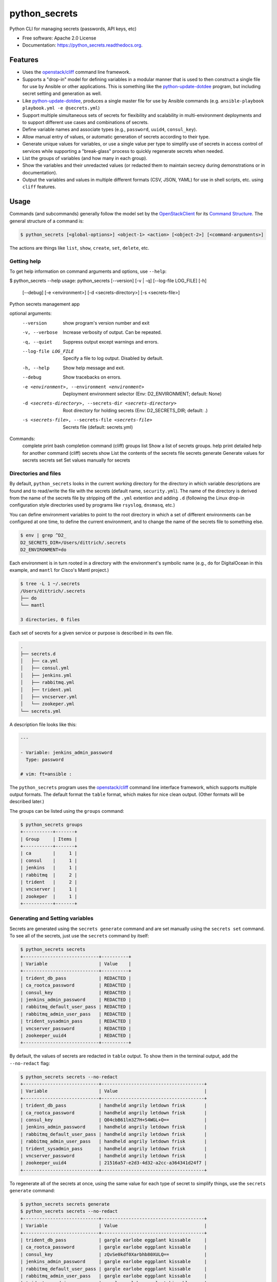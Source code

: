 ==============
python_secrets
==============

.. image:: https://img.shields.io/pypi/v/python_secrets.svg
        :target: https://pypi.python.org/pypi/python_secrets

.. image:: https://img.shields.io/travis/davedittrich/python_secrets.svg
        :target: https://travis-ci.org/davedittrich/python_secrets

.. image:: https://readthedocs.org/projects/python_secrets/badge/?version=latest
        :target: https://readthedocs.org/projects/python_secrets/?badge=latest
        :alt: Documentation Status


Python CLI for managing secrets (passwords, API keys, etc)

* Free software: Apache 2.0 License
* Documentation: https://python_secrets.readthedocs.org.

Features
--------

* Uses the `openstack/cliff`_ command line framework.

* Supports a "drop-in" model for defining variables in a modular manner
  that is used to then construct a single file for use by Ansible or
  other applications. This is something like the `python-update-dotdee`_
  program, but including secret setting and generation as well.

* Like `python-update-dotdee`_, produces a single master file for use
  by Ansible commands (e.g. ``ansible-playbook playbook.yml -e @secrets.yml``)

* Support multiple simultaneous sets of secrets for flexibility and
  scalability in multi-environment deployments and to support
  different use cases and combinations of secrets.

* Define variable names and associate types (e.g., ``password``, ``uuid4``,
  ``consul_key``).

* Allow manual entry of values, or automatic generation of secrets
  according to their type.

* Generate unique values for variables, or use a single value per
  type to simplify use of secrets in access control of services
  while supporting a "break-glass" process to quickly regenerate
  secrets when needed.

* List the groups of variables (and how many in each group).

* Show the variables and their unredacted values (or redacted them
  to maintain secrecy during demonstrations or in documentation).

* Output the variables and values in multiple different formats (CSV,
  JSON, YAML) for use in shell scripts, etc. using ``cliff`` features.

.. _openstack/cliff: https://github.com/openstack/cliff
.. _python-update-dotdee: https://pypi.org/project/update-dotdee/

Usage
-----

Commands (and subcommands) generally follow the model set by the
`OpenStackClient`_ for its `Command Structure`_. The general structure
of a command is:

.. code-block:: none

   $ python_secrets [<global-options>] <object-1> <action> [<object-2>] [<command-arguments>]

..

The actions are things like ``list``, ``show``, ``create``, ``set``, ``delete``, etc.

.. _OpenStackClient: https://docs.openstack.org/python-openstackclient/latest/
.. _Command Structure: https://docs.openstack.org/python-openstackclient/latest/cli/commands.html

Getting help
~~~~~~~~~~~~

To get help information on command arguments and options, use
``--help``:

.. code-block:: none


$ python_secrets --help
usage: python_secrets [--version] [-v | -q] [--log-file LOG_FILE] [-h]
                      [--debug] [-e <environment>] [-d <secrets-directory>]
                      [-s <secrets-file>]

Python secrets management app

optional arguments:
  --version             show program's version number and exit
  -v, --verbose         Increase verbosity of output. Can be repeated.
  -q, --quiet           Suppress output except warnings and errors.
  --log-file LOG_FILE   Specify a file to log output. Disabled by default.
  -h, --help            Show help message and exit.
  --debug               Show tracebacks on errors.
  -e <environment>, --environment <environment>
                        Deployment environment selector (Env: D2_ENVIRONMENT;
                        default: None)
  -d <secrets-directory>, --secrets-dir <secrets-directory>
                        Root directory for holding secrets (Env:
                        D2_SECRETS_DIR; default: .)
  -s <secrets-file>, --secrets-file <secrets-file>
                        Secrets file (default: secrets.yml)

Commands:
  complete       print bash completion command (cliff)
  groups list    Show a list of secrets groups.
  help           print detailed help for another command (cliff)
  secrets show   List the contents of the secrets file
  secrets generate  Generate values for secrets
  secrets set    Set values manually for secrets

..

Directories and files
~~~~~~~~~~~~~~~~~~~~~

By default, ``python_secrets`` looks in the current working directory
for the directory in which variable descriptions are found and to
read/write the file with the secrets (default name, ``security.yml``).
The name of the directory is derived from the name of the secrets file
by stripping off the ``.yml`` extention and adding ``.d`` (following
the Linux drop-in configuration style directories used by programs
like ``rsyslog``, ``dnsmasq``, etc.)

You can define environment variables to point to the root directory
in which a set of different environments can be configured at one
time, to define the current environment, and to change the name
of the secrets file to something else.

.. code-block:: none

    $ env | grep ^D2_
    D2_SECRETS_DIR=/Users/dittrich/.secrets
    D2_ENVIRONMENT=do

..

Each environment is in turn rooted in a directory with the environment's
symbolic name (e.g., ``do`` for DigitalOcean in this example, and ``mantl``
for Cisco's Mantl project.)

.. code-block:: none

    $ tree -L 1 ~/.secrets
    /Users/dittrich/.secrets
    ├── do
    └── mantl

    3 directories, 0 files

..

Each set of secrets for a given service or purpose is described in its own
file.

.. code-block:: none

    .
    ├── secrets.d
    │   ├── ca.yml
    │   ├── consul.yml
    │   ├── jenkins.yml
    │   ├── rabbitmq.yml
    │   ├── trident.yml
    │   ├── vncserver.yml
    │   └── zookeper.yml
    └── secrets.yml

..

A description file looks like this:

.. code-block:: yaml

    ---

    - Variable: jenkins_admin_password
      Type: password

    # vim: ft=ansible :

..

The ``python_secrets`` program uses the `openstack/cliff`_ command line
interface framework, which supports multiple output formats. The default
format the ``table`` format, which makes for nice clean output. (Other
formats will be described later.)

The groups can be listed using the ``groups`` command:

.. code-block:: none

    $ python_secrets groups
    +-----------+-------+
    | Group     | Items |
    +-----------+-------+
    | ca        |     1 |
    | consul    |     1 |
    | jenkins   |     1 |
    | rabbitmq  |     2 |
    | trident   |     2 |
    | vncserver |     1 |
    | zookeper  |     1 |
    +-----------+-------+

..

Generating and Setting variables
~~~~~~~~~~~~~~~~~~~~~~~~~~~~~~~~

Secrets are generated using the ``secrets generate`` command
and are set manually using the ``secrets set`` command.  To see
all of the secrets, just use the ``secrets`` command by itself:

.. code-block:: none

    $ python_secrets secrets
    +----------------------------+----------+
    | Variable                   | Value    |
    +----------------------------+----------+
    | trident_db_pass            | REDACTED |
    | ca_rootca_password         | REDACTED |
    | consul_key                 | REDACTED |
    | jenkins_admin_password     | REDACTED |
    | rabbitmq_default_user_pass | REDACTED |
    | rabbitmq_admin_user_pass   | REDACTED |
    | trident_sysadmin_pass      | REDACTED |
    | vncserver_password         | REDACTED |
    | zookeeper_uuid4            | REDACTED |
    +----------------------------+----------+

..

By default, the values of secrets are redacted in ``table`` output.  To show
them in the terminal output, add the ``--no-redact`` flag:

.. code-block:: none

    $ python_secrets secrets --no-redact
    +----------------------------+--------------------------------------+
    | Variable                   | Value                                |
    +----------------------------+--------------------------------------+
    | trident_db_pass            | handheld angrily letdown frisk       |
    | ca_rootca_password         | handheld angrily letdown frisk       |
    | consul_key                 | Q04cbB61lm3Z7H+S4WGL+Q==             |
    | jenkins_admin_password     | handheld angrily letdown frisk       |
    | rabbitmq_default_user_pass | handheld angrily letdown frisk       |
    | rabbitmq_admin_user_pass   | handheld angrily letdown frisk       |
    | trident_sysadmin_pass      | handheld angrily letdown frisk       |
    | vncserver_password         | handheld angrily letdown frisk       |
    | zookeeper_uuid4            | 21516a57-e2d3-4d32-a2cc-a364341d24f7 |
    +----------------------------+--------------------------------------+

..

To regenerate all of the secrets at once, using the same value for each
type of secret to simplify things, use the ``secrets generate`` command:

.. code-block:: none

    $ python_secrets secrets generate
    $ python_secrets secrets --no-redact
    +----------------------------+--------------------------------------+
    | Variable                   | Value                                |
    +----------------------------+--------------------------------------+
    | trident_db_pass            | gargle earlobe eggplant kissable     |
    | ca_rootca_password         | gargle earlobe eggplant kissable     |
    | consul_key                 | zQvSe0kdf0Xarbhb80XULQ==             |
    | jenkins_admin_password     | gargle earlobe eggplant kissable     |
    | rabbitmq_default_user_pass | gargle earlobe eggplant kissable     |
    | rabbitmq_admin_user_pass   | gargle earlobe eggplant kissable     |
    | trident_sysadmin_pass      | gargle earlobe eggplant kissable     |
    | vncserver_password         | gargle earlobe eggplant kissable     |
    | zookeeper_uuid4            | 769a77ad-b06f-4018-857e-23f970c777c2 |
    +----------------------------+--------------------------------------+

..

You can set one or more variables manually using ``secrets set`` and
specifying the variable and value in the form ``variable=value``:

.. code-block:: none

    $ python_secrets secrets set trident_db_pass="rural coffee purple sedan"
    $ python_secrets secrets --no-redact
    +----------------------------+--------------------------------------+
    | Variable                   | Value                                |
    +----------------------------+--------------------------------------+
    | trident_db_pass            | rural coffee purple sedan            |
    | ca_rootca_password         | gargle earlobe eggplant kissable     |
    | consul_key                 | zQvSe0kdf0Xarbhb80XULQ==             |
    | jenkins_admin_password     | gargle earlobe eggplant kissable     |
    | rabbitmq_default_user_pass | gargle earlobe eggplant kissable     |
    | rabbitmq_admin_user_pass   | gargle earlobe eggplant kissable     |
    | trident_sysadmin_pass      | gargle earlobe eggplant kissable     |
    | vncserver_password         | gargle earlobe eggplant kissable     |
    | zookeeper_uuid4            | 769a77ad-b06f-4018-857e-23f970c777c2 |
    +----------------------------+--------------------------------------+

..

Or you can generate one or more variables in a similar manner by adding
them to the command line as arguments to ``secrets generate``:

.. code-block:: none

    $ python_secrets secrets generate rabbitmq_default_user_pass rabbitmq_admin_user_pass
    $ python_secrets secrets --no-redact
    +----------------------------+--------------------------------------+
    | Variable                   | Value                                |
    +----------------------------+--------------------------------------+
    | trident_db_pass            | rural coffee purple sedan            |
    | ca_rootca_password         | gargle earlobe eggplant kissable     |
    | consul_key                 | zQvSe0kdf0Xarbhb80XULQ==             |
    | jenkins_admin_password     | gargle earlobe eggplant kissable     |
    | rabbitmq_default_user_pass | embezzle xerox excess skydiver       |
    | rabbitmq_admin_user_pass   | embezzle xerox excess skydiver       |
    | trident_sysadmin_pass      | gargle earlobe eggplant kissable     |
    | vncserver_password         | gargle earlobe eggplant kissable     |
    | zookeeper_uuid4            | 769a77ad-b06f-4018-857e-23f970c777c2 |
    +----------------------------+--------------------------------------+

..

Outputting structured information for use in other scripts
~~~~~~~~~~~~~~~~~~~~~~~~~~~~~~~~~~~~~~~~~~~~~~~~~~~~~~~~~~

The `openstack/cliff`_ framework also supports multiple output formats that help
with accessing and using the secrets in applications or service configuration
using Ansible.  For example, CSV output (with header) can be produced like this:

.. code-block:: none

    $ python_secrets secrets show --no-redact -f csv
    "Variable","Value"
    "trident_db_pass","gargle earlobe eggplant kissable"
    "ca_rootca_password","gargle earlobe eggplant kissable"
    "consul_key","zQvSe0kdf0Xarbhb80XULQ=="
    "jenkins_admin_password","gargle earlobe eggplant kissable"
    "rabbitmq_default_user_pass","gargle earlobe eggplant kissable"
    "rabbitmq_admin_user_pass","gargle earlobe eggplant kissable"
    "trident_sysadmin_pass","gargle earlobe eggplant kissable"
    "vncserver_password","gargle earlobe eggplant kissable"
    "zookeeper_uuid4","769a77ad-b06f-4018-857e-23f970c777c2"

..

Or you can produce JSON and have structured data for consumption by
other programs.

.. code-block:: none

    $ python_secrets secrets show --no-redact -f json
    [
      {
        "Variable": "trident_db_pass",
        "Value": "gargle earlobe eggplant kissable"
      },
      {
        "Variable": "ca_rootca_password",
        "Value": "gargle earlobe eggplant kissable"
      },
      {
        "Variable": "consul_key",
        "Value": "zQvSe0kdf0Xarbhb80XULQ=="
      },
      {
        "Variable": "jenkins_admin_password",
        "Value": "gargle earlobe eggplant kissable"
      },
      {
        "Variable": "rabbitmq_default_user_pass",
        "Value": "gargle earlobe eggplant kissable"
      },
      {
        "Variable": "rabbitmq_admin_user_pass",
        "Value": "gargle earlobe eggplant kissable"
      },
      {
        "Variable": "trident_sysadmin_pass",
        "Value": "gargle earlobe eggplant kissable"
      },
      {
        "Variable": "vncserver_password",
        "Value": "gargle earlobe eggplant kissable"
      },
      {
        "Variable": "zookeeper_uuid4",
        "Value": "769a77ad-b06f-4018-857e-23f970c777c2"
      }
    ]

..

The JSON can be manipulated, filtered, and restructured using a program
like ``jq``, for example:

.. code-block:: none

    $ python_secrets secrets show --no-redact -f json | jq -r '.[] | { (.Variable): .Value } '
    {
      "trident_db_pass": "gargle earlobe eggplant kissable"
    }
    {
      "ca_rootca_password": "gargle earlobe eggplant kissable"
    }
    {
      "consul_key": "zQvSe0kdf0Xarbhb80XULQ=="
    }
    {
      "jenkins_admin_password": "gargle earlobe eggplant kissable"
    }
    {
      "rabbitmq_default_user_pass": "gargle earlobe eggplant kissable"
    }
    {
      "rabbitmq_admin_user_pass": "gargle earlobe eggplant kissable"
    }
    {
      "trident_sysadmin_pass": "gargle earlobe eggplant kissable"
    }
    {
      "vncserver_password": "gargle earlobe eggplant kissable"
    }
    {
      "zookeeper_uuid4": "769a77ad-b06f-4018-857e-23f970c777c2"
    }

..

.. code-block:: none

    $ python_secrets secrets show --no-redact -f json | jq -r '.[] | [ (.Variable), .Value ] '
    [
      "trident_db_pass",
      "gargle earlobe eggplant kissable"
    ]
    [
      "ca_rootca_password",
      "gargle earlobe eggplant kissable"
    ]
    [
      "consul_key",
      "zQvSe0kdf0Xarbhb80XULQ=="
    ]
    [
      "jenkins_admin_password",
      "gargle earlobe eggplant kissable"
    ]
    [
      "rabbitmq_default_user_pass",
      "gargle earlobe eggplant kissable"
    ]
    [
      "rabbitmq_admin_user_pass",
      "gargle earlobe eggplant kissable"
    ]
    [
      "trident_sysadmin_pass",
      "gargle earlobe eggplant kissable"
    ]
    [
      "vncserver_password",
      "gargle earlobe eggplant kissable"
    ]
    [
      "zookeeper_uuid4",
      "769a77ad-b06f-4018-857e-23f970c777c2"
    ]

..

.. code-block:: none

    $ python_secrets secrets show --no-redact -f json | jq -r '.[] | [ (.Variable), .Value ] |@sh'
    'trident_db_pass' 'gargle earlobe eggplant kissable'
    'ca_rootca_password' 'gargle earlobe eggplant kissable'
    'consul_key' 'zQvSe0kdf0Xarbhb80XULQ=='
    'jenkins_admin_password' 'gargle earlobe eggplant kissable'
    'rabbitmq_default_user_pass' 'gargle earlobe eggplant kissable'
    'rabbitmq_admin_user_pass' 'gargle earlobe eggplant kissable'
    'trident_sysadmin_pass' 'gargle earlobe eggplant kissable'
    'vncserver_password' 'gargle earlobe eggplant kissable'
    'zookeeper_uuid4' '769a77ad-b06f-4018-857e-23f970c777c2'

..

.. code-block:: none

    $ python_secrets secrets show --no-redact -f json | jq -r '.[] | [ (.Variable), .Value ] |@csv'
    "trident_db_pass","gargle earlobe eggplant kissable"
    "ca_rootca_password","gargle earlobe eggplant kissable"
    "consul_key","zQvSe0kdf0Xarbhb80XULQ=="
    "jenkins_admin_password","gargle earlobe eggplant kissable"
    "rabbitmq_default_user_pass","gargle earlobe eggplant kissable"
    "rabbitmq_admin_user_pass","gargle earlobe eggplant kissable"
    "trident_sysadmin_pass","gargle earlobe eggplant kissable"
    "vncserver_password","gargle earlobe eggplant kissable"
    "zookeeper_uuid4","769a77ad-b06f-4018-857e-23f970c777c2"

..

Future Work
-----------

The Mantl project (GitHub `mantl/mantl`) employs a `security-setup`_ script
that takes care of setting secrets (and non-secret related variables) in a
monolithic manner.  It has specific command line options, specific secret
generation functions, and specific data structures for each of the component
subsystems used by `mantl`_. This method is not modular or extensible, and the
`security-setup`_ script is not generalized such that it can be used by any
other project.  These limitations are primary motivators for writing
``python_secrets``, which could eventually replace ``security-setup``.

At this point, the Mantl ``security.yml`` file can be read in and
values can be manually set, as seen here:

.. _mantl/mantl: https://github.com/mantl/mantl
.. _security-setup:

.. code-block:: none

    $ python_secrets -d ~/git/mantl --secrets-file security.yml secrets show --no-redact -f yaml
    secrets descriptions directory not found
    - Value: admin:password
      Variable: chronos_http_credentials
    - Value: chronos
      Variable: chronos_principal
    - Value: S0JMz5z8oxQGQXMyZjwE0ZCmu4zeJV4oWDUrdc25MBLx
      Variable: chronos_secret
    - Value: 88821cbe-c004-4cff-9f91-2bc36cd347dc
      Variable: consul_acl_agent_token
    - Value: f9acbe14-28d3-4d06-a1c9-c617da5ebb4e
      Variable: consul_acl_mantl_api_token
    - Value: de54ae85-8226-4146-959f-8926b0b8ee55
      Variable: consul_acl_marathon_token
    - Value: dfc9b244-5140-41ad-b93a-ac5c2451fb95
      Variable: consul_acl_master_token
    - Value: e149b50f-cb5c-4efe-be96-26a52efdc715
      Variable: consul_acl_secure_token
    - Value: 719f2328-6446-4647-adf6-310013bac636
      Variable: consul_acl_vault_token
    - Value: Z0niD1jeiTkx7xaoewJm2A==
      Variable: consul_gossip_key
    - Value: true
      Variable: do_chronos_auth
    - Value: true
      Variable: do_chronos_iptables
    - Value: true
      Variable: do_chronos_ssl
    - Value: true
      Variable: do_consul_auth
    - Value: true
      Variable: do_consul_ssl
    - Value: true
      Variable: do_mantl_api_auth
    - Value: true
      Variable: do_mantlui_auth
    - Value: true
      Variable: do_mantlui_ssl
    - Value: true
      Variable: do_marathon_auth
    - Value: true
      Variable: do_marathon_iptables
    - Value: true
      Variable: do_marathon_ssl
    - Value: true
      Variable: do_mesos_auth
    - Value: true
      Variable: do_mesos_follower_auth
    - Value: true
      Variable: do_mesos_framework_auth
    - Value: true
      Variable: do_mesos_iptables
    - Value: true
      Variable: do_mesos_ssl
    - Value: false
      Variable: do_private_docker_registry
    - Value: mantl-api
      Variable: mantl_api_principal
    - Value: Se4R9nRy8WTAgmU9diJyIPwLYsBU+V1yBxTQumiOriK+
      Variable: mantl_api_secret
    - Value: admin:password
      Variable: marathon_http_credentials
    - Value: marathon
      Variable: marathon_principal
    - Value: +Y5bvIsWliFvcWgbXGWa8kwT6Qf3etogQJe+cK+IV2hX
      Variable: marathon_secret
    - Value:
      - principal: marathon
        secret: +Y5bvIsWliFvcWgbXGWa8kwT6Qf3etogQJe+cK+IV2hX
      - principal: chronos
        secret: S0JMz5z8oxQGQXMyZjwE0ZCmu4zeJV4oWDUrdc25MBLx
      - principal: mantl-api
        secret: Se4R9nRy8WTAgmU9diJyIPwLYsBU+V1yBxTQumiOriK+
      Variable: mesos_credentials
    - Value: follower
      Variable: mesos_follower_principal
    - Value: Q53uAa2mNM0UNe2RUjrX6k7QvK6ojjH1gHXYLcm3Lmfr
      Variable: mesos_follower_secret
    - Value: password
      Variable: nginx_admin_password
    - Value: true
      Variable: security_enabled
    - Value: chronos
      Variable: zk_chronos_user
    - Value: JWPO11z4lU5qeilZ
      Variable: zk_chronos_user_secret
    - Value: hsr+R6YQBAOXoY84a8ne8bU0opg=
      Variable: zk_chronos_user_secret_digest
    - Value: marathon
      Variable: zk_marathon_user
    - Value: UBh77ok2svQAqWox
      Variable: zk_marathon_user_secret
    - Value: mo2mQGXcsc21zB4wYD18jn+Csks=
      Variable: zk_marathon_user_secret_digest
    - Value: mesos
      Variable: zk_mesos_user
    - Value: L3t9FEMsXehqeBvl
      Variable: zk_mesos_user_secret
    - Value: bHYvGteRBxou4jqJ8XWAYmOmzxs=
      Variable: zk_mesos_user_secret_digest
    - Value: super
      Variable: zk_super_user
    - Value: 2DyL/n/GLi3Q0pa75z9OjODGZKC1RCaEiKNV1ZXo1Wpk
      Variable: zk_super_user_secret
    $ python_secrets -d ~/git/mantl --secrets-file security.yml secrets show --no-redact -f csv | grep nginx_admin_password
    secrets descriptions directory not found
    "nginx_admin_password","password"
    $ python_secrets -d ~/git/mantl --secrets-file security.yml secrets set nginx_admin_password=newpassword
    secrets descriptions directory not found
    $ python_secrets -d ~/git/mantl --secrets-file security.yml secrets show --no-redact -f csv | grep nginx_admin_password
    secrets descriptions directory not found
    "nginx_admin_password","newpassword"

..

There are a few things that can be done to use ``python_secrets`` as a replacement
for the ``security-setup`` script.  These include:

* Produce secrets descriptions in a ``security.d`` directory.
* Remove the variables that are not secrets requiring regeneration for rotation
  or "break-glass" procedures (e.g., like ``chronos_principal``, which is a
  userID value, and ``do_mesos_auth``, which is a boolean flag).
* Break down more complex data structures (specifically, the ``mesos_credentials``
  list of dictionaries with keys ``principal`` and ``secret``). These could
  instead be discrete variables like ``marathon_secret`` (which appears to
  be the secret associated with the invariant "variable" ``marathon_principal``).

.. note::

   Alternatively, these kind of variables could be supported by defining a type ``invariant``
   or ``string`` and prompting the user to provide a new value (using any current value
   as the default).

..

Credits
---------

Tools used in rendering this package:

*  Cookiecutter_
*  `cookiecutter-pypackage`_

.. _Cookiecutter: https://github.com/audreyr/cookiecutter
.. _`cookiecutter-pypackage`: https://github.com/audreyr/cookiecutter-pypackage
